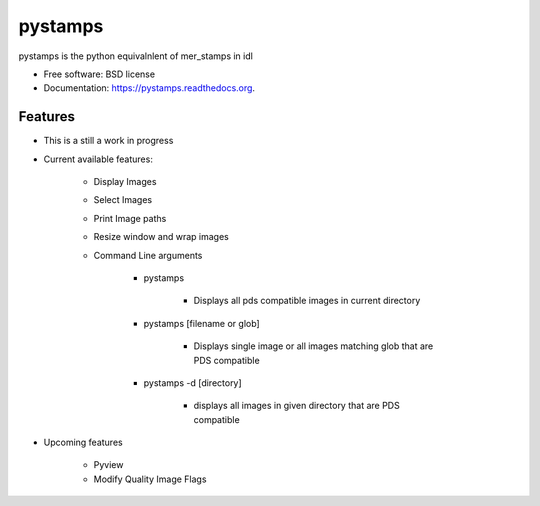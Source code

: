 ===============================
pystamps
===============================

.. image:: https://img.shields.io/travis/pbvarga1/pystamps.svg
        :target: https://travis-ci.org/pbvarga1/pystamps

.. image:: https://img.shields.io/pypi/v/pystamps.svg
        :target: https://pypi.python.org/pypi/pystamps


pystamps is the python equivalnlent of mer_stamps in idl

* Free software: BSD license
* Documentation: https://pystamps.readthedocs.org.

Features
--------

* This is a still a work in progress

* Current available features:

    * Display Images

    * Select Images

    * Print Image paths

    * Resize window and wrap images

    * Command Line arguments

        * pystamps

            * Displays all pds compatible images in current directory

        * pystamps [filename or glob]

            * Displays single image or all images matching glob that are PDS
              compatible

        * pystamps -d [directory]

            * displays all images in given directory that are PDS compatible

* Upcoming features

    * Pyview

    * Modify Quality Image Flags

